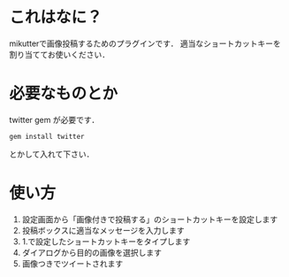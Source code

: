 * これはなに？
  mikutterで画像投稿するためのプラグインです．
  適当なショートカットキーを割り当ててお使いください．

* 必要なものとか
  twitter gem が必要です．
  : gem install twitter
  とかして入れて下さい．

* 使い方
  1. 設定画面から「画像付きで投稿する」のショートカットキーを設定します
  2. 投稿ボックスに適当なメッセージを入力します
  3. 1.で設定したショートカットキーをタイプします
  4. ダイアログから目的の画像を選択します
  5. 画像つきでツイートされます
